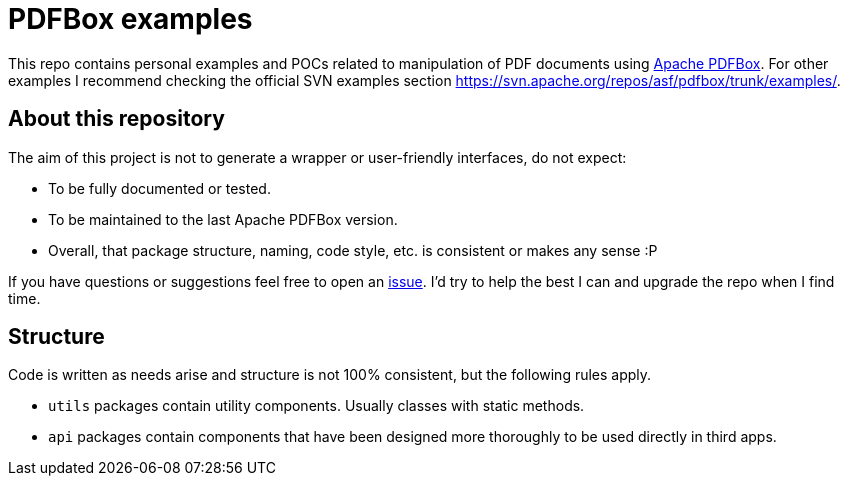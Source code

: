 = PDFBox examples
:repo-url: https://github.com/abelsromero/pdf-box-examples

This repo contains personal examples and POCs related to manipulation of PDF documents using link:https://pdfbox.apache.org/[Apache PDFBox].
For other examples I recommend checking the official SVN examples section https://svn.apache.org/repos/asf/pdfbox/trunk/examples/.

== About this repository

The aim of this project is not to generate a wrapper or user-friendly interfaces, do not expect:

* To be fully documented or tested.
* To be maintained to the last Apache PDFBox version.
* Overall, that package structure, naming, code style, etc. is consistent or makes any sense :P

If you have questions or suggestions feel free to open an link:{repo-url}/issues[issue].
I'd try to help the best I can and upgrade the repo when I find time.

== Structure

Code is written as needs arise and structure is not 100% consistent, but the following rules apply.

* `utils` packages contain utility components.
Usually classes with static methods.
* `api` packages contain components that have been designed more thoroughly to be used directly in third apps.
